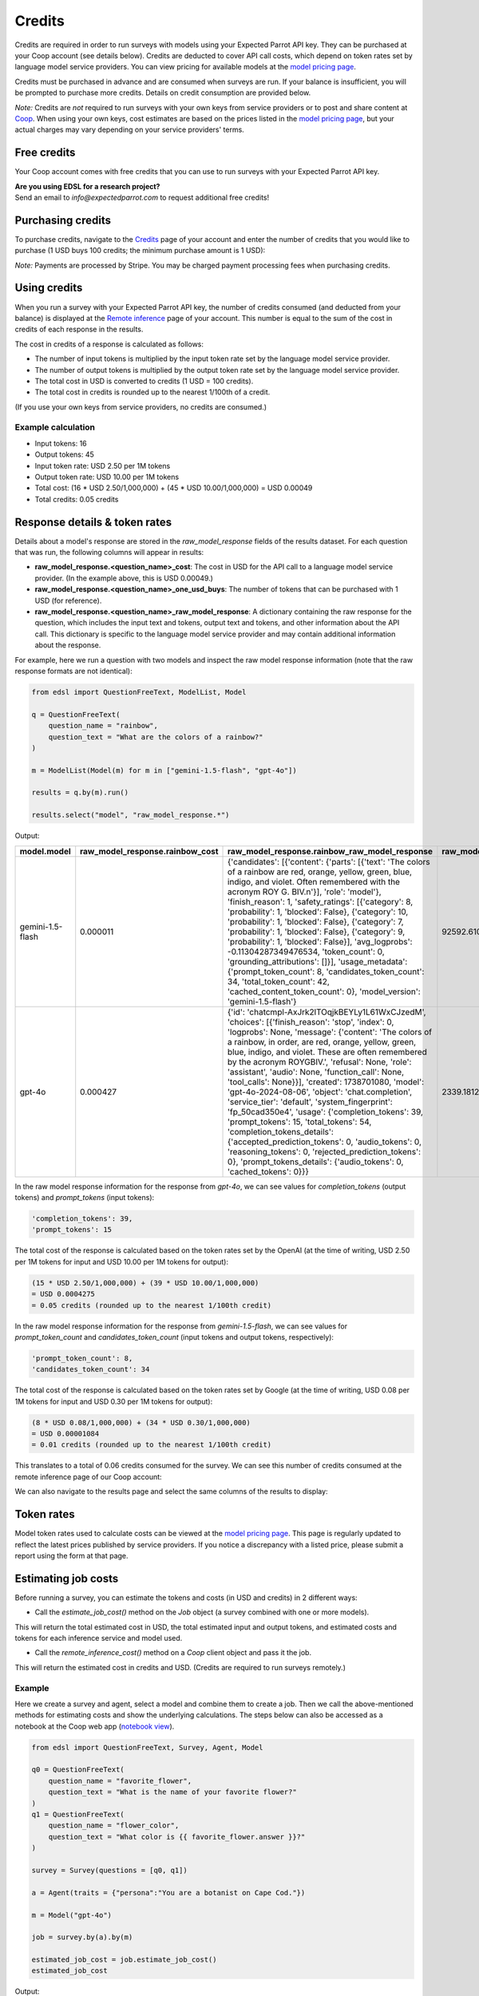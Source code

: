 .. _credits:

Credits
=======

Credits are required in order to run surveys with models using your Expected Parrot API key.
They can be purchased at your Coop account (see details below).
Credits are deducted to cover API call costs, which depend on token rates set by language model service providers.
You can view pricing for available models at the `model pricing page <https://www.expectedparrot.com/getting-started/coop-pricing>`_.

Credits must be purchased in advance and are consumed when surveys are run. 
If your balance is insufficient, you will be prompted to purchase more credits.
Details on credit consumption are provided below.

*Note:* Credits are *not* required to run surveys with your own keys from service providers or to post and share content at `Coop <https://www.expectedparrot.com/content/explore>`_.
When using your own keys, cost estimates are based on the prices listed in the `model pricing page <https://www.expectedparrot.com/getting-started/coop-pricing>`_, but your actual charges may vary depending on your service providers' terms.


Free credits
------------

Your Coop account comes with free credits that you can use to run surveys with your Expected Parrot API key.

| **Are you using EDSL for a research project?**
| Send an email to *info@expectedparrot.com* to request additional free credits!


Purchasing credits
------------------

To purchase credits, navigate to the `Credits <https://www.expectedparrot.com/home/credits>`_ page of your account and enter the number of credits that you would like to purchase
(1 USD buys 100 credits; the minimum purchase amount is 1 USD):

.. image:: static/home-credits.png
   :alt: Purchase credits
   :align: center


.. html::

    <br>


*Note:*
Payments are processed by Stripe. 
You may be charged payment processing fees when purchasing credits.


Using credits
-------------

When you run a survey with your Expected Parrot API key, the number of credits consumed (and deducted from your balance) is displayed at the `Remote inference <https://www.expectedparrot.com/home/remote-inference>`_ page of your account.
This number is equal to the sum of the cost in credits of each response in the results.

The cost in credits of a response is calculated as follows:

- The number of input tokens is multiplied by the input token rate set by the language model service provider.
- The number of output tokens is multiplied by the output token rate set by the language model service provider.
- The total cost in USD is converted to credits (1 USD = 100 credits).
- The total cost in credits is rounded up to the nearest 1/100th of a credit.

(If you use your own keys from service providers, no credits are consumed.)


Example calculation
^^^^^^^^^^^^^^^^^^^

- Input tokens: 16
- Output tokens: 45
- Input token rate: USD 2.50 per 1M tokens
- Output token rate: USD 10.00 per 1M tokens
- Total cost: (16 * USD 2.50/1,000,000) + (45 * USD 10.00/1,000,000) = USD 0.00049 
- Total credits: 0.05 credits


Response details & token rates
------------------------------

Details about a model's response are stored in the `raw_model_response` fields of the results dataset.
For each question that was run, the following columns will appear in results:

* **raw_model_response.<question_name>_cost**: The cost in USD for the API call to a language model service provider. (In the example above, this is USD 0.00049.)
* **raw_model_response.<question_name>_one_usd_buys**: The number of tokens that can be purchased with 1 USD (for reference).
* **raw_model_response.<question_name>_raw_model_response**: A dictionary containing the raw response for the question, which includes the input text and tokens, output text and tokens, and other information about the API call. This dictionary is specific to the language model service provider and may contain additional information about the response.


For example, here we run a question with two models and inspect the raw model response information (note that the raw response formats are not identical):

.. code-block:: python

    from edsl import QuestionFreeText, ModelList, Model

    q = QuestionFreeText(
        question_name = "rainbow",
        question_text = "What are the colors of a rainbow?"
    )

    m = ModelList(Model(m) for m in ["gemini-1.5-flash", "gpt-4o"])

    results = q.by(m).run()

    results.select("model", "raw_model_response.*")


Output:

.. list-table::
   :header-rows: 1

   * - model.model
     - raw_model_response.rainbow_cost
     - raw_model_response.rainbow_raw_model_response
     - raw_model_response.rainbow_one_usd_buys
   * - gemini-1.5-flash
     - 0.000011	
     - {'candidates': [{'content': {'parts': [{'text': 'The colors of a rainbow are red, orange, yellow, green, blue, indigo, and violet. Often remembered with the acronym ROY G. BIV.\n'}], 'role': 'model'}, 'finish_reason': 1, 'safety_ratings': [{'category': 8, 'probability': 1, 'blocked': False}, {'category': 10, 'probability': 1, 'blocked': False}, {'category': 7, 'probability': 1, 'blocked': False}, {'category': 9, 'probability': 1, 'blocked': False}], 'avg_logprobs': -0.11304287349476534, 'token_count': 0, 'grounding_attributions': []}], 'usage_metadata': {'prompt_token_count': 8, 'candidates_token_count': 34, 'total_token_count': 42, 'cached_content_token_count': 0}, 'model_version': 'gemini-1.5-flash'}	
     - 92592.610340
   * - gpt-4o	
     - 0.000427	
     - {'id': 'chatcmpl-AxJrk2lTOqjkBEYLy1L61WxCJzedM', 'choices': [{'finish_reason': 'stop', 'index': 0, 'logprobs': None, 'message': {'content': 'The colors of a rainbow, in order, are red, orange, yellow, green, blue, indigo, and violet. These are often remembered by the acronym ROYGBIV.', 'refusal': None, 'role': 'assistant', 'audio': None, 'function_call': None, 'tool_calls': None}}], 'created': 1738701080, 'model': 'gpt-4o-2024-08-06', 'object': 'chat.completion', 'service_tier': 'default', 'system_fingerprint': 'fp_50cad350e4', 'usage': {'completion_tokens': 39, 'prompt_tokens': 15, 'total_tokens': 54, 'completion_tokens_details': {'accepted_prediction_tokens': 0, 'audio_tokens': 0, 'reasoning_tokens': 0, 'rejected_prediction_tokens': 0}, 'prompt_tokens_details': {'audio_tokens': 0, 'cached_tokens': 0}}}	
     - 2339.181287


In the raw model response information for the response from *gpt-4o*, we can see values for `completion_tokens` (output tokens) and `prompt_tokens` (input tokens):

.. code-block:: text

    'completion_tokens': 39, 
    'prompt_tokens': 15 


The total cost of the response is calculated based on the token rates set by the OpenAI (at the time of writing, USD 2.50 per 1M tokens for input and USD 10.00 per 1M tokens for output):

.. code-block:: text

    (15 * USD 2.50/1,000,000) + (39 * USD 10.00/1,000,000) 
    = USD 0.0004275 
    = 0.05 credits (rounded up to the nearest 1/100th credit)


In the raw model response information for the response from *gemini-1.5-flash*, we can see values for `prompt_token_count` and `candidates_token_count` (input tokens and output tokens, respectively):

.. code-block:: text

    'prompt_token_count': 8, 
    'candidates_token_count': 34


The total cost of the response is calculated based on the token rates set by Google (at the time of writing, USD 0.08 per 1M tokens for input and USD 0.30 per 1M tokens for output):

.. code-block:: text

    (8 * USD 0.08/1,000,000) + (34 * USD 0.30/1,000,000) 
    = USD 0.00001084
    = 0.01 credits (rounded up to the nearest 1/100th credit)


This translates to a total of 0.06 credits consumed for the survey.
We can see this number of credits consumed at the remote inference page of our Coop account:

.. image:: static/home-remote-inference-job-history.png
  :alt: Coop remote inference jobs page
  :align: center
  

.. raw:: html

  <br><br>


We can also navigate to the results page and select the same columns of the results to display:

.. image:: static/coop-content-results-tokens.png
  :alt: Coop remote inference jobs page
  :align: center
  

.. raw:: html

  <br><br>



Token rates 
-----------

Model token rates used to calculate costs can be viewed at the `model pricing page <https://www.expectedparrot.com/getting-started/coop-pricing>`_.
This page is regularly updated to reflect the latest prices published by service providers.
If you notice a discrepancy with a listed price, please submit a report using the form at that page.


Estimating job costs
--------------------

Before running a survey, you can estimate the tokens and costs (in USD and credits) in 2 different ways:

* Call the `estimate_job_cost()` method on the `Job` object (a survey combined with one or more models).

This will return the total estimated cost in USD, the total estimated input and output tokens, and estimated costs and tokens for each inference service and model used. 

* Call the `remote_inference_cost()` method on a `Coop` client object and pass it the job.

This will return the estimated cost in credits and USD. (Credits are required to run surveys remotely.)


Example
^^^^^^^

Here we create a survey and agent, select a model and combine them to create a job. 
Then we call the above-mentioned methods for estimating costs and show the underlying calculations.
The steps below can also be accessed as a notebook at the Coop web app (`notebook view <https://www.expectedparrot.com/content/c379241a-7039-4505-8d42-4c909a54c6e0>`_).

.. code-block:: python

    from edsl import QuestionFreeText, Survey, Agent, Model

    q0 = QuestionFreeText(
        question_name = "favorite_flower",
        question_text = "What is the name of your favorite flower?"
    )
    q1 = QuestionFreeText(
        question_name = "flower_color",
        question_text = "What color is {{ favorite_flower.answer }}?"
    )

    survey = Survey(questions = [q0, q1])

    a = Agent(traits = {"persona":"You are a botanist on Cape Cod."})

    m = Model("gpt-4o")

    job = survey.by(a).by(m)

    estimated_job_cost = job.estimate_job_cost()
    estimated_job_cost


Output:

.. code-block:: text

    {'estimated_total_cost': 0.0009175000000000001,
     'estimated_total_input_tokens': 91,
     'estimated_total_output_tokens': 69,
     'model_costs': [{'inference_service': 'openai',
       'model': 'gpt-4o',
       'estimated_cost': 0.0009175000000000001,
       'estimated_input_tokens': 91,
       'estimated_output_tokens': 69}]}


The `estimated_total_cost` is the total cost in USD to run the job, and the `estimated_total_input_tokens` and `estimated_total_output_tokens` are the estimated total input and output tokens, respectively for all the prompts in the survey.

To get the estimated cost in credits to run the job remotely we can call the `remote_inference_cost()` method on a `Coop` client object and pass it the job:

.. code-block:: python

    from edsl import Coop

    coop = Coop()

    estimated_remote_inference_cost = coop.remote_inference_cost(job) # using the job object from above
    estimated_remote_inference_cost


Output:

.. code-block:: text

    {'credits': 0.1, 'usd': 0.00092}    


Formula details
^^^^^^^^^^^^^^^

Total job costs are estimated by performing the following calculation for each set of question prompts in the survey and summing the results:

1. Estimate the input tokens.

    * Compute the number of characters in the `user_prompt` and `system_prompt`, with any `Agent` and `Scenario` data piped in. (*Note:* Previous answers cannot be piped in because they are not available until the survey is run; they are left as Jinja-bracketed variables in the prompts for purposes of estimating tokens and costs.)
    * Apply a piping multiplier of 2 to the number of characters in the user prompt if it has an answer piped in from a previous question (i.e., if the question has Jinja braces that cannot be filled in before the survey is run). Otherwise, apply a multiplier of 1.
    * Convert the number of characters into the number of input tokens using a conversion factor of 4 characters per token, rounding down to the nearest whole number. (This approximation was `established by OpenAI <https://help.openai.com/en/articles/4936856-what-are-tokens-and-how-to-count-them>`_.)

2. Estimate the output tokens.

    * Apply a multiplier of 0.75 to the number of input tokens, rounding up to the nearest whole number.

3. Apply the token rates for the model and inference service.

    * Find the model and inference service for the question in the `model pricing page <https://www.expectedparrot.com/getting-started/coop-pricing>`_:

        Total cost in USD = (input tokens * input token rate) + (output tokens * output token rate)

    * If a model and inference service are not found, use the following fallback token rates (for a low-cost OpenAI model) (you will see a warning message that actual model rates were not found):

        * USD 0.60 per 1M input tokens
        * USD 0.15 per 1M ouput tokens

4. Convert the total cost in USD to credits.

    * Total cost in credits = total cost in USD * 100, rounded up to the nearest 1/100th credit.

Then sum the costs for all question prompts to get the total cost of the job.


Calculations
^^^^^^^^^^^^

Here we show the calculations for the examples above.

We can call the `show_prompts()` method on the job object to see the prompts for each question in the survey:

.. code-block:: python

    job.show_prompts()


Output:

.. list-table::
   :header-rows: 1

   * - user_prompt
     - system_prompt
   * - What is the name of your favorite flower?
     - You are answering questions as if you were a human. Do not break character.  
       Your traits: {'persona': 'You are a botanist on Cape Cod.'}
   * - What color is {{ answer }}?
     - You are answering questions as if you were a human. Do not break character.  
       Your traits: {'persona': 'You are a botanist on Cape Cod.'}


Here we count the characters in each user prompt and system prompt:

.. code-block:: python

    q0_user_prompt_characters = len("What is the name of your favorite flower?")
    q0_user_prompt_characters


Output:

.. code-block:: text

    41


.. code-block:: python 

    q0_system_prompt_characters = len("You are answering questions as if you were a human. Do not break character. Your traits: {'persona': 'You are a botanist on Cape Cod.'}")
    q0_system_prompt_characters


Output:

.. code-block:: text

    135


We apply the piping multiplier of 2 to the number of characters in the user prompt for q1 because the answer to q0 is piped in:

.. code-block:: python

    q1_user_prompt_characters = len("What color is {{ answer }}?") * 2
    q1_user_prompt_characters


Output:

.. code-block:: text

    54


The system prompt characters are identical for the single agent used with the questions:

.. code-block:: python

    q1_system_prompt_characters = len("You are answering questions as if you were a human. Do not break character. Your traits: {'persona': 'You are a botanist on Cape Cod.'}")
    q1_system_prompt_characters


Output:

.. code-block:: text

    135


Here we estimate the input and output tokens for each set of prompts:

.. code-block:: python

    q0_input_tokens = (q0_user_prompt_characters + q0_system_prompt_characters) // 4
    q0_input_tokens


Output:

.. code-block:: text

    44


.. code-block:: python

    q0_output_tokens = ceil(0.75 * q0_input_tokens) 
    q0_output_tokens


Output:

.. code-block:: text

    33


.. code-block:: python

    q1_input_tokens = (q1_user_prompt_characters + q1_system_prompt_characters) // 4
    q1_input_tokens


Output:

.. code-block:: text

    47


.. code-block:: python

    q1_output_tokens = ceil(0.75 * q1_input_tokens) 
    q1_output_tokens


Output:

.. code-block:: text

    36


The total input tokens and output tokens for the job are:

.. code-block:: python

    total_input_tokens = q0_input_tokens + q1_input_tokens
    total_input_tokens


Output:

.. code-block:: text

    91


.. code-block:: python

    total_output_tokens = q0_output_tokens + q1_output_tokens
    total_output_tokens


Output:

.. code-block:: text

    69


Next we apply the token rates for the model:

.. code-block:: python

    q0_tokens_cost = (2.50/1000000 * q0_input_tokens) + (10.00/1000000 * q0_output_tokens)
    q0_tokens_cost


Output:

.. code-block:: text

    0.00044000000000000007


.. code-block:: python

    q1_tokens_cost = (2.50/1000000 * q1_input_tokens) + (10.00/1000000 * q1_output_tokens)
    q1_tokens_cost


Output:

.. code-block:: text

    0.00047750000000000006


The total cost of the job is:

.. code-block:: python

    total_cost_usd = q0_tokens_cost + q1_tokens_cost
    total_cost_usd


Output:

.. code-block:: text

    0.0009175000000000001


We convert the total cost in USD to credits:

.. code-block:: python

    q0_credits = ceil(q0_tokens_cost * 100 * 100) / 100
    q0_credits


Output:

.. code-block:: text

    0.05


.. code-block:: python

    q1_credits = ceil(q1_tokens_cost * 100 * 100) / 100
    q1_credits


Output:

.. code-block:: text

    0.05


We calculate the total cost in credits:

.. code-block:: python

    total_credits = q0_credits + q1_credits
    total_credits


Output:

.. code-block:: text

    0.1


The total cost of the job is 0.00092 USD and 0.1 credits.


Refunds
-------

Please send an email to *info@expectedparrot.com* if you have any questions about credits or refunds, or need assistance with your account.